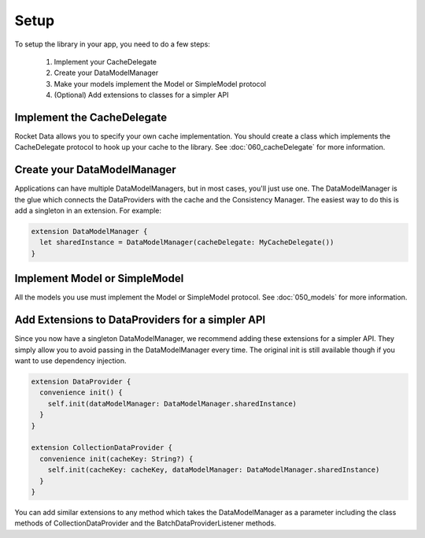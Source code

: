 Setup
=====

To setup the library in your app, you need to do a few steps:

  1. Implement your CacheDelegate
  2. Create your DataModelManager
  3. Make your models implement the Model or SimpleModel protocol
  4. (Optional) Add extensions to classes for a simpler API

Implement the CacheDelegate
---------------------------

Rocket Data allows you to specify your own cache implementation. You should create a class which implements the CacheDelegate protocol to hook up your cache to the library. See :doc:`060_cacheDelegate` for more information.

Create your DataModelManager
----------------------------

Applications can have multiple DataModelManagers, but in most cases, you'll just use one. The DataModelManager is the glue which connects the DataProviders with the cache and the Consistency Manager. The easiest way to do this is add a singleton in an extension. For example:

.. code-block:: c

  extension DataModelManager {
    let sharedInstance = DataModelManager(cacheDelegate: MyCacheDelegate())
  }

Implement Model or SimpleModel
------------------------------

All the models you use must implement the Model or SimpleModel protocol. See :doc:`050_models` for more information.

Add Extensions to DataProviders for a simpler API
-------------------------------------------------

Since you now have a singleton DataModelManager, we recommend adding these extensions for a simpler API. They simply allow you to avoid passing in the DataModelManager every time. The original init is still available though if you want to use dependency injection.

.. code-block:: c

  extension DataProvider {
    convenience init() {
      self.init(dataModelManager: DataModelManager.sharedInstance)
    }
  }

  extension CollectionDataProvider {
    convenience init(cacheKey: String?) {
      self.init(cacheKey: cacheKey, dataModelManager: DataModelManager.sharedInstance)
    }
  }

You can add similar extensions to any method which takes the DataModelManager as a parameter including the class methods of CollectionDataProvider and the BatchDataProviderListener methods.
